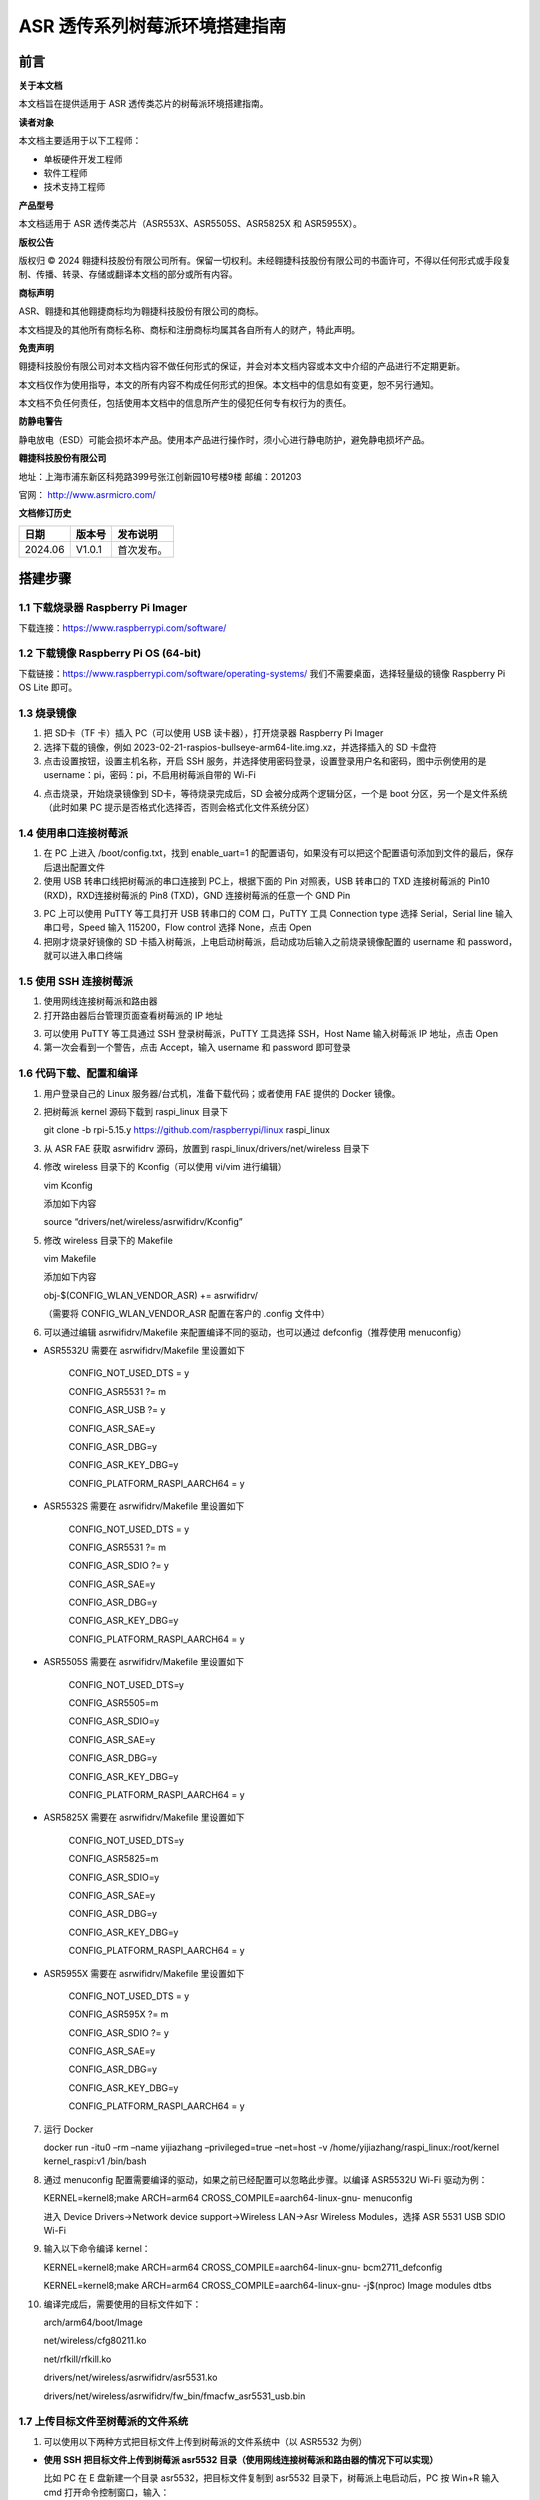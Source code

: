 ASR 透传系列树莓派环境搭建指南
==============================

前言
----

**关于本文档**

本文档旨在提供适用于 ASR 透传类芯片的树莓派环境搭建指南。

**读者对象**

本文档主要适用于以下工程师：

-  单板硬件开发工程师
-  软件工程师
-  技术支持工程师

**产品型号**

本文档适用于 ASR 透传类芯片（ASR553X、ASR5505S、ASR5825X 和 ASR5955X）。

**版权公告**

版权归 © 2024 翱捷科技股份有限公司所有。保留一切权利。未经翱捷科技股份有限公司的书面许可，不得以任何形式或手段复制、传播、转录、存储或翻译本文档的部分或所有内容。

**商标声明**

ASR、翱捷和其他翱捷商标均为翱捷科技股份有限公司的商标。

本文档提及的其他所有商标名称、商标和注册商标均属其各自所有人的财产，特此声明。

**免责声明**

翱捷科技股份有限公司对本文档内容不做任何形式的保证，并会对本文档内容或本文中介绍的产品进行不定期更新。

本文档仅作为使用指导，本文的所有内容不构成任何形式的担保。本文档中的信息如有变更，恕不另行通知。

本文档不负任何责任，包括使用本文档中的信息所产生的侵犯任何专有权行为的责任。

**防静电警告**

静电放电（ESD）可能会损坏本产品。使用本产品进行操作时，须小心进行静电防护，避免静电损坏产品。

**翱捷科技股份有限公司**

地址：上海市浦东新区科苑路399号张江创新园10号楼9楼 邮编：201203

官网： http://www.asrmicro.com/

**文档修订历史**

======= ====== ==========
日期    版本号 发布说明
======= ====== ==========
2024.06 V1.0.1 首次发布。
======= ====== ==========

搭建步骤
-------

1.1 下载烧录器 Raspberry Pi Imager
~~~~~~~~~~~~~~~~~~~~~~~~~~~~~~~~~

下载连接：https://www.raspberrypi.com/software/

1.2 下载镜像 Raspberry Pi OS (64-bit)
~~~~~~~~~~~~~~~~~~~~~~~~~~~~~~~~~~~~

下载链接：https://www.raspberrypi.com/software/operating-systems/ 我们不需要桌面，选择轻量级的镜像 Raspberry Pi OS Lite 即可。

1.3 烧录镜像
~~~~~~~~~~~~

1. 把 SD卡（TF 卡）插入 PC（可以使用 USB 读卡器），打开烧录器 Raspberry Pi Imager

2. 选择下载的镜像，例如 2023-02-21-raspios-bullseye-arm64-lite.img.xz，并选择插入的 SD 卡盘符

3. 点击设置按钮，设置主机名称，开启 SSH 服务，并选择使用密码登录，设置登录用户名和密码，图中示例使用的是 username：pi，密码：pi，不启用树莓派自带的 Wi-Fi

|image1|

|image2|

4. 点击烧录，开始烧录镜像到 SD卡，等待烧录完成后，SD 会被分成两个逻辑分区，一个是 boot 分区，另一个是文件系统（此时如果 PC 提示是否格式化选择否，否则会格式化文件系统分区）

1.4 使用串口连接树莓派
~~~~~~~~~~~~~~~~~~~~~~

1. 在 PC 上进入 /boot/config.txt，找到 enable_uart=1 的配置语句，如果没有可以把这个配置语句添加到文件的最后，保存后退出配置文件

2. 使用 USB 转串口线把树莓派的串口连接到 PC上，根据下面的 Pin 对照表，USB 转串口的 TXD 连接树莓派的 Pin10 (RXD)，RXD连接树莓派的 Pin8 (TXD)，GND 连接树莓派的任意一个 GND Pin

|image3|

3. PC 上可以使用 PuTTY 等工具打开 USB 转串口的 COM 口，PuTTY 工具 Connection type 选择 Serial，Serial line 输入串口号，Speed 输入 115200，Flow control 选择 None，点击 Open

4. 把刚才烧录好镜像的 SD 卡插入树莓派，上电启动树莓派，启动成功后输入之前烧录镜像配置的 username 和 password，就可以进入串口终端

1.5 使用 SSH 连接树莓派
~~~~~~~~~~~~~~~~~~~~~

1. 使用网线连接树莓派和路由器

2. 打开路由器后台管理页面查看树莓派的 IP 地址

|image4|

3. 可以使用 PuTTY 等工具通过 SSH 登录树莓派，PuTTY 工具选择 SSH，Host Name 输入树莓派 IP 地址，点击 Open

4. 第一次会看到一个警告，点击 Accept，输入 username 和 password 即可登录

1.6 代码下载、配置和编译
~~~~~~~~~~~~~~~~~~~~~~~~

1.  用户登录自己的 Linux 服务器/台式机，准备下载代码；或者使用 FAE 提供的 Docker 镜像。

|image5|

2.  把树莓派 kernel 源码下载到 raspi_linux 目录下

    git clone -b rpi-5.15.y https://github.com/raspberrypi/linux raspi_linux

3.  从 ASR FAE 获取 asrwifidrv 源码，放置到 raspi_linux/drivers/net/wireless 目录下

4.  修改 wireless 目录下的 Kconfig（可以使用 vi/vim 进行编辑）

    vim Kconfig

    添加如下内容

    source “drivers/net/wireless/asrwifidrv/Kconfig”

5.  修改 wireless 目录下的 Makefile

    vim Makefile

    添加如下内容

    obj-$(CONFIG_WLAN_VENDOR_ASR) += asrwifidrv/

    （需要将 CONFIG_WLAN_VENDOR_ASR 配置在客户的 .config 文件中）

6.  可以通过编辑 asrwifidrv/Makefile 来配置编译不同的驱动，也可以通过 defconfig（推荐使用 menuconfig）

-  ASR5532U 需要在 asrwifidrv/Makefile 里设置如下

    CONFIG_NOT_USED_DTS = y

    CONFIG_ASR5531 ?= m

    CONFIG_ASR_USB ?= y

    CONFIG_ASR_SAE=y

    CONFIG_ASR_DBG=y

    CONFIG_ASR_KEY_DBG=y

    CONFIG_PLATFORM_RASPI_AARCH64 = y

-  ASR5532S 需要在 asrwifidrv/Makefile 里设置如下

    CONFIG_NOT_USED_DTS = y

    CONFIG_ASR5531 ?= m

    CONFIG_ASR_SDIO ?= y

    CONFIG_ASR_SAE=y

    CONFIG_ASR_DBG=y

    CONFIG_ASR_KEY_DBG=y

    CONFIG_PLATFORM_RASPI_AARCH64 = y

-  ASR5505S 需要在 asrwifidrv/Makefile 里设置如下

    CONFIG_NOT_USED_DTS=y

    CONFIG_ASR5505=m

    CONFIG_ASR_SDIO=y

    CONFIG_ASR_SAE=y

    CONFIG_ASR_DBG=y

    CONFIG_ASR_KEY_DBG=y

    CONFIG_PLATFORM_RASPI_AARCH64 = y

-  ASR5825X 需要在 asrwifidrv/Makefile 里设置如下

    CONFIG_NOT_USED_DTS=y

    CONFIG_ASR5825=m

    CONFIG_ASR_SDIO=y

    CONFIG_ASR_SAE=y

    CONFIG_ASR_DBG=y

    CONFIG_ASR_KEY_DBG=y

    CONFIG_PLATFORM_RASPI_AARCH64 = y

-  ASR5955X 需要在 asrwifidrv/Makefile 里设置如下

    CONFIG_NOT_USED_DTS = y

    CONFIG_ASR595X ?= m

    CONFIG_ASR_SDIO ?= y

    CONFIG_ASR_SAE=y

    CONFIG_ASR_DBG=y

    CONFIG_ASR_KEY_DBG=y

    CONFIG_PLATFORM_RASPI_AARCH64 = y

7.  运行 Docker

    docker run -itu0 –rm –name yijiazhang –privileged=true –net=host -v /home/yijiazhang/raspi_linux:/root/kernel kernel_raspi:v1 /bin/bash

8.  通过 menuconfig 配置需要编译的驱动，如果之前已经配置可以忽略此步骤。以编译 ASR5532U Wi-Fi 驱动为例：

    KERNEL=kernel8;make ARCH=arm64 CROSS_COMPILE=aarch64-linux-gnu- menuconfig

    进入 Device Drivers->Network device support->Wireless LAN->Asr Wireless Modules，选择 ASR 5531 USB SDIO Wi-Fi

9.  输入以下命令编译 kernel：

    KERNEL=kernel8;make ARCH=arm64 CROSS_COMPILE=aarch64-linux-gnu- bcm2711_defconfig

    KERNEL=kernel8;make ARCH=arm64 CROSS_COMPILE=aarch64-linux-gnu- -j$(nproc) Image modules dtbs

10. 编译完成后，需要使用的目标文件如下：

    arch/arm64/boot/Image

    net/wireless/cfg80211.ko

    net/rfkill/rfkill.ko

    drivers/net/wireless/asrwifidrv/asr5531.ko

    drivers/net/wireless/asrwifidrv/fw_bin/fmacfw_asr5531_usb.bin

1.7 上传目标文件至树莓派的文件系统
~~~~~~~~~~~~~~~~~~~~~~~~~~~~~~~~~~

1. 可以使用以下两种方式把目标文件上传到树莓派的文件系统中（以 ASR5532 为例）

-  **使用 SSH 把目标文件上传到树莓派 asr5532 目录（使用网线连接树莓派和路由器的情况下可以实现）**

   比如 PC 在 E 盘新建一个目录 asr5532，把目标文件复制到 asr5532 目录下，树莓派上电启动后，PC 按 Win+R 输入 cmd 打开命令控制窗口，输入：

   scp -r E::raw-latex:`\asr5532` pi@192.168.0.185:/home/pi/asr5532

   或者右击打开“Git Bash Here”，输入：

   scp -r /e/asr5532 pi@192.168.0.185:/home/pi/asr5532

   输入密码 pi 即可上传

-  **手动复制到树莓派 asr5532 目录**

   把树莓派的 SD 卡插入到 PC，在 boot 分区新建一个目录 asr5532，把目标文件复制到 /boot/asr5532 目录下，然后把 SD 卡插入到树莓派中，树莓派上电启动进入串口终端把 /boot/asr5532 中的目标文件复制到 ~/asr5532 目录中：cp -r /boot/asr5532/ asr5532

2. 替换 kernel

   sudo cp asr5532/Image /boot/kernel8.img

3. 把固件复制到 /lib/firmware 目录下，供驱动检测到插入开发板之后烧录固件使用

   sudo cp asr5532/fmacfw_asr5532_usb.bin /lib/firmware/

4. 重启树莓派

   sudo reboot

5. 启动成功后 insmod 驱动

   sudo insmod asr5532/rfkill.ko

   sudo insmod asr5532/cfg80211.ko

   sudo insmod asr5532/asr5532.ko

1.8 插入 5532 开发板
~~~~~~~~~~~~~~~~~~

使用 dmesg -w 可以查看到如下日志，说明 ASR5532 的固件下载成功并且正常运行。

|image6|

SSH 和串口都有登录到树莓派，一个窗口用来实时查看日志，另一个窗口用来敲命令。

1.9 连接 AP
~~~~~~~~~~

1. 查看 wlan 设备名称，如下图所示，wlan 的名称是 wlan0

   Iwconfig

|image7|

2. 启动 wlan0

   sudo ifconfig wlan0 up

|image8|

3. 添加 open AP 信息的配置文件，文件内容如下图所示

   cat > asr5531/ap244.conf

4. 通过 wpa_supplicant 连接 AP

   在使用 wpa_supplicant 之前检查 wpa_supplicant 进程是否已经存在

   sudo pidof wpa_supplicant

   如果可以查找到 pid，kill 掉 wpa_supplicant 进程

   sudo killall wpa_supplicant

   连接 AP

   sudo wpa_supplicant -Dnl80211 -i wlan0 -c asr5531/ap244.conf –B

5. 使用 dhclient 获取 ip

   sudo dhclient -i wlan0

6. 查看连接状态

   iw wlan0 link

7. 使用 ping 命令确认连接

|image9|


.. |image1| image:: ../../img/透传系列_树莓派搭建/图1-1.png
.. |image2| image:: ../../img/透传系列_树莓派搭建/图1-2.png
.. |image3| image:: ../../img/透传系列_树莓派搭建/图1-3.png
.. |image4| image:: ../../img/透传系列_树莓派搭建/图1-4.png
.. |image5| image:: ../../img/透传系列_树莓派搭建/图1-5.png
.. |image6| image:: ../../img/透传系列_树莓派搭建/图1-6.png
.. |image7| image:: ../../img/透传系列_树莓派搭建/图1-7.png
.. |image8| image:: ../../img/透传系列_树莓派搭建/图1-8.png
.. |image9| image:: ../../img/透传系列_树莓派搭建/图1-9.png
